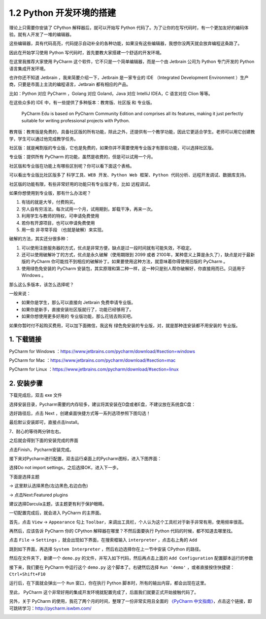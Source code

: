 1.2 Python 开发环境的搭建
=========================

理论上只需要你安装了 CPython 解释器后，就可以开始写 Python
代码了。为了让你的在写代码时，有一个更加友好的编码体验。就有人开发了一堆的编辑器。

这些编辑器，具有代码高亮，代码提示自动补全的各种功能，如果没有这些编辑器，我想你没两天就会放弃编程这条路了。

因此在开始学习使用 Python 写代码时，首先要教大家搭建一个舒适的开发环境。

在这里我推荐大家使用 PyCharm
这个软件，它不只是一个简单编辑器，而是一个由 Jetbrain 公司为 Python
专门开发的 Python 语言集成开发环境。

也许你还不知道 Jetbrain ，我来简要介绍一下，Jetbrain 是一家专业的 IDE
（Integrated Development Environment
）生产商，只要是市面上主流的编程语言，Jetbrain 都有相应的产品。

比如：Python 对应 PyCharm ，Golang 对应 Goland，Java 对应 IntelliJ
IDEA，C 语言对应 Clion 等等。

在这些众多的 IDE 中，有一些提供了多种版本：\ ``教育版``\ 、\ ``社区版``
和 ``专业版``\ 。

   PyCharm Edu is based on PyCharm Community Edition and comprises all
   its features, making it just perfectly suitable for writing
   professional projects with Python.

教育版：教育版是免费的，具备社区版的所有功能，除此之外，还提供有一个教学功能，因此它更适合学生。老师可以用它创建教学，学生可以通过他完成教学任务。

社区版：就是阉割版的专业版，它也是免费的，如果你并不需要使用专业版才有那些功能，可以选择社区版。

专业版：提供所有 PyCharm 的功能，虽然是收费的，但是可以试用一个月。

社区版和专业版在功能上有哪些区别呢？你可以看下面这个表格。

可以看出专业版比社区版多了
``科学工具``\ 、\ ``WEB 开发``\ 、\ ``Python Web 框架``\ 、\ ``Python 代码分析``\ 、\ ``远程开发调试``\ 、\ ``数据库支持``\ 。

.. image:: http://image.iswbm.com/20190506150523.png

社区版的功能有限，有些非常好用的功能只有专业版才有，比如 远程调试。

如果你想使用到专业版，那有什么办法呢？

1. 有钱的就是大爷，付费购买。
2. 穷人自有穷活法，每次试用一个月，试用期到，卸载干净，再来一次。
3. 利用学生与教师的特权，可申请免费使用
4. 若你有开源项目，也可以申请免费使用
5. 用一些 ``非寻常手段`` （也就是破解）来实现。

破解的方法，其实还分很多种：

1. 可以使用注册服务器的方式，优点是非常方便，缺点是过一段时间就有可能失效，不稳定。
2. 还可以使用破解补丁的方式，优点是永久破解（使用期限到 2099 或者
   2100年，某种意义上算是永久了），缺点是对于最新版的 PyCharm
   你可能找不到相应的破解补丁。如果要使用这种方法，就意味着你得使用旧版的
   PyCharm 。
3. 使用绿色免安装的 PyCharm
   安装包，其实原理和第二种一样，这一种只是别人帮你破解好，你直接用而已。只适用于
   Windows 。

那么这么多版本，该怎么选择呢？

一般来说：

-  如果你是学生，那么可以直接向 Jetbrain 免费申请专业版。
-  如果你是新手，直接安装社区版就行了，功能已经够用了。
-  如果你想使用更多好用的 专业版功能，那么花钱去购买吧。

如果你暂时付不起购买费用，可以加下面微信，我这有
``绿色免安装的专业版``\ ，对，就是那种连安装都不用安装的 专业版。

.. image:: http://image.iswbm.com/image-20201218210141865.png

1. 下载链接
-----------

PyCharm for Windows
：https://www.jetbrains.com/pycharm/download/#section=windows

PyCharm for Mac
：https://www.jetbrains.com/pycharm/download/#section=mac

PyCharm for Linux
：https://www.jetbrains.com/pycharm/download/#section=linux

.. image:: http://image.iswbm.com/20200901213017.png

2. 安装步骤
-----------

下载完成后，双击 exe 文件

.. image:: http://image.iswbm.com/20200901213223.png

选择安装目录，Pycharm需要的内存较多，建议将其安装在D盘或者E盘，不建议放在系统盘C盘：

.. image:: http://image.iswbm.com/20200901213310.png

选好路径后，点击 Next ，创建桌面快捷方式等一系列选项参照下图勾选！

.. image:: http://image.iswbm.com/20200901213325.png

最后默认安装即可，直接点击Install。

.. image:: http://image.iswbm.com/20200901213415.png

7、耐心的等待两分钟左右。

之后就会得到下面的安装完成的界面

.. image:: http://image.iswbm.com/20200901213504.png

点击Finish，Pycharm安装完成。

接下来对Pycharm进行配置，双击运行桌面上的Pycharm图标，进入下图界面：

.. image:: http://image.iswbm.com/20200901213526.png

选择Do not import settings，之后选择OK，进入下一步。

下面是选择主题

-> 这里默认选择黑色(左边黑色,右边白色)

-> 点击Next:Featured plugins

.. image:: http://image.iswbm.com/20200901213602.png

建议选择Darcula主题，该主题更有利于保护眼睛。

一切配置完成后，就会进入 PyCharm 的主界面。

首先，点击 ``View`` -> ``Appearance`` 勾上
``Toolbar``\ ，来调出工具栏，个人认为这个工具栏对于新手非常有用，使用频率很高。

.. image:: http://image.iswbm.com/20201218203225.png

再然后，应该告诉 PyCharm 你的 CPython 解释器在哪里？不然后面要执行
Python 代码的时候，都不知道去哪里找。

点击 ``File`` -> ``Settings`` ，就会出现如下界面，在搜索框输入
``interpreter`` ，点击右上角的 ``Add``

.. image:: http://image.iswbm.com/20201218203836.png

跳到如下界面，再选择 ``System Interpreter``
，然后右边选择你在上一节中安装 CPython 的路径。

.. image:: http://image.iswbm.com/20201218203632.png

然后在文件夹下，新建一个 ``demo.py``
的文件，并写入如下代码，然后再点击上面的 ``Add Configuration``
配置脚本运行的参数

.. image:: http://image.iswbm.com/20201218204204.png

接下来，我们要在 PyCharm 中运行这个 ``demo.py`` 这个脚本了。右键然后选择
``Run 'demo'`` ，或者直接按住快捷键：\ ``Ctrl+Shift+F10``

.. image:: http://image.iswbm.com/image-20201218204355375.png

运行后，在下面就会弹出一个 ``Run`` 窗口，你在执行 Python
脚本时，所有的输出内容，都会出现在这里。

.. image:: http://image.iswbm.com/image-20201218204718039.png

至此， PyCharm
这个非常好用的集成开发环境就配置完成了，后面我们就要正式开始接触代码了。

另外，关于 PyCharm
的使用，我花了两个月的时间，整理了一份非常实用且全面的 `《PyCharm
中文指南》 <http://pycharm.iswbm.com/>`__\ ，点击这个链接，即可跳转学习：http://pycharm.iswbm.com/

.. image:: http://image.iswbm.com/20200901220204.png
